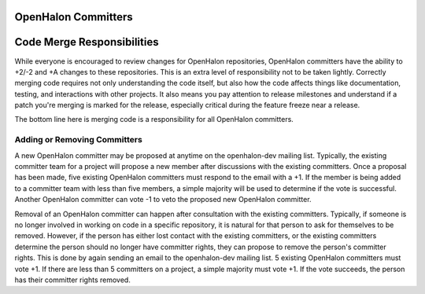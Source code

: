 OpenHalon Committers
====================

Code Merge Responsibilities
===========================

While everyone is encouraged to review changes for OpenHalon repositories,
OpenHalon committers have the ability to +2/-2 and +A changes to these
repositories. This is an extra level of responsibility not to be taken
lightly. Correctly merging code requires not only understanding the code
itself, but also how the code affects things like documentation, testing,
and interactions with other projects. It also means you pay attention to
release milestones and understand if a patch you're merging is marked for
the release, especially critical during the feature freeze near a release.

The bottom line here is merging code is a responsibility for all OpenHalon
committers.

Adding or Removing Committers
-----------------------------

A new OpenHalon committer may be proposed at anytime on the openhalon-dev
mailing list. Typically, the existing committer team for a project will
propose a new member after discussions with the existing committers. Once
a proposal has been made, five existing OpenHalon committers  must respond
to the email with a +1.  If the member is being added to a committer team
with less than five members, a simple majority will be used to determine if
the vote is successful. Another OpenHalon committer can vote -1 to veto the
proposed new OpenHalon committer.

Removal of an OpenHalon committer can happen after consultation with the
existing committers. Typically, if someone is no longer involved in working
on code in a specific repository, it is natural for that person to ask for
themselves to be removed. However, if the person has either lost contact
with the existing committers, or the existing committers determine the
person should no longer have committer rights, they can propose to remove
the person's committer rights. This is done by again sending an email to
the openhalon-dev mailing list. 5 existing OpenHalon committers must vote
+1. If there are less than 5 committers on a project, a simple majority
must vote +1. If the vote succeeds, the person has their committer rights
removed.

